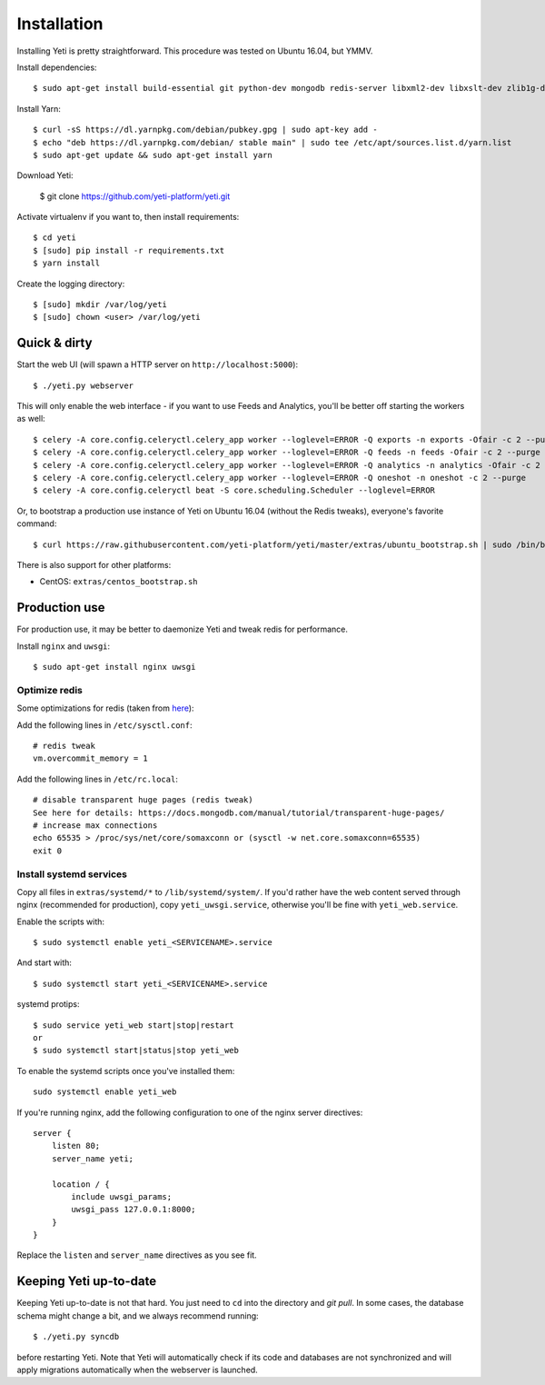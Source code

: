 .. _installation:

Installation
============

Installing Yeti is pretty straightforward. This procedure was tested on Ubuntu 16.04, but YMMV.

Install dependencies::

  $ sudo apt-get install build-essential git python-dev mongodb redis-server libxml2-dev libxslt-dev zlib1g-dev python-virtualenv wkhtmltopdf

Install Yarn::

  $ curl -sS https://dl.yarnpkg.com/debian/pubkey.gpg | sudo apt-key add -
  $ echo "deb https://dl.yarnpkg.com/debian/ stable main" | sudo tee /etc/apt/sources.list.d/yarn.list
  $ sudo apt-get update && sudo apt-get install yarn

Download Yeti:

  $ git clone https://github.com/yeti-platform/yeti.git

Activate virtualenv if you want to, then install requirements::

  $ cd yeti
  $ [sudo] pip install -r requirements.txt
  $ yarn install

Create the logging directory::

  $ [sudo] mkdir /var/log/yeti
  $ [sudo] chown <user> /var/log/yeti

Quick & dirty
-------------

Start the web UI (will spawn a HTTP server on ``http://localhost:5000``)::

  $ ./yeti.py webserver

This will only enable the web interface - if you want to use Feeds and Analytics, you'll be better off starting the workers as well::

  $ celery -A core.config.celeryctl.celery_app worker --loglevel=ERROR -Q exports -n exports -Ofair -c 2 --purge
  $ celery -A core.config.celeryctl.celery_app worker --loglevel=ERROR -Q feeds -n feeds -Ofair -c 2 --purge
  $ celery -A core.config.celeryctl.celery_app worker --loglevel=ERROR -Q analytics -n analytics -Ofair -c 2 --purge
  $ celery -A core.config.celeryctl.celery_app worker --loglevel=ERROR -Q oneshot -n oneshot -c 2 --purge
  $ celery -A core.config.celeryctl beat -S core.scheduling.Scheduler --loglevel=ERROR

Or, to bootstrap a production use instance of Yeti on Ubuntu 16.04 (without the Redis tweaks), everyone's favorite command::

  $ curl https://raw.githubusercontent.com/yeti-platform/yeti/master/extras/ubuntu_bootstrap.sh | sudo /bin/bash

There is also support for other platforms:

* CentOS: ``extras/centos_bootstrap.sh``


Production use
--------------

For production use, it may be better to daemonize Yeti and tweak redis for performance.

Install ``nginx`` and ``uwsgi``::

  $ sudo apt-get install nginx uwsgi

Optimize redis
^^^^^^^^^^^^^^

Some optimizations for redis (taken from `here <https://www.techandme.se/performance-tips-for-redis-cache-server/>`_):

Add the following lines in ``/etc/sysctl.conf``::

  # redis tweak
  vm.overcommit_memory = 1

Add the following lines in ``/etc/rc.local``::

  # disable transparent huge pages (redis tweak)
  See here for details: https://docs.mongodb.com/manual/tutorial/transparent-huge-pages/
  # increase max connections
  echo 65535 > /proc/sys/net/core/somaxconn or (sysctl -w net.core.somaxconn=65535)
  exit 0

Install systemd services
^^^^^^^^^^^^^^^^^^^^^^^^

Copy all files in ``extras/systemd/*`` to ``/lib/systemd/system/``. If you'd
rather have the web content served through nginx (recommended for production),
copy ``yeti_uwsgi.service``, otherwise you'll be fine with ``yeti_web.service``.

Enable the scripts with::

  $ sudo systemctl enable yeti_<SERVICENAME>.service

And start with::

  $ sudo systemctl start yeti_<SERVICENAME>.service

systemd protips::

    $ sudo service yeti_web start|stop|restart
    or
    $ sudo systemctl start|status|stop yeti_web

To enable the systemd scripts once you've installed them::

    sudo systemctl enable yeti_web

If you're running nginx, add the following configuration to one of the nginx
server directives::

  server {
      listen 80;
      server_name yeti;

      location / {
          include uwsgi_params;
          uwsgi_pass 127.0.0.1:8000;
      }
  }

Replace the ``listen`` and ``server_name`` directives as you see fit.

Keeping Yeti up-to-date
-----------------------

Keeping Yeti up-to-date is not that hard. You just need to ``cd`` into the
directory and `git pull`. In some cases, the database schema might change
a bit, and we always recommend running::

    $ ./yeti.py syncdb

before restarting Yeti. Note that Yeti will automatically check if its code and
databases are not synchronized and will apply migrations automatically when
the webserver is launched.
